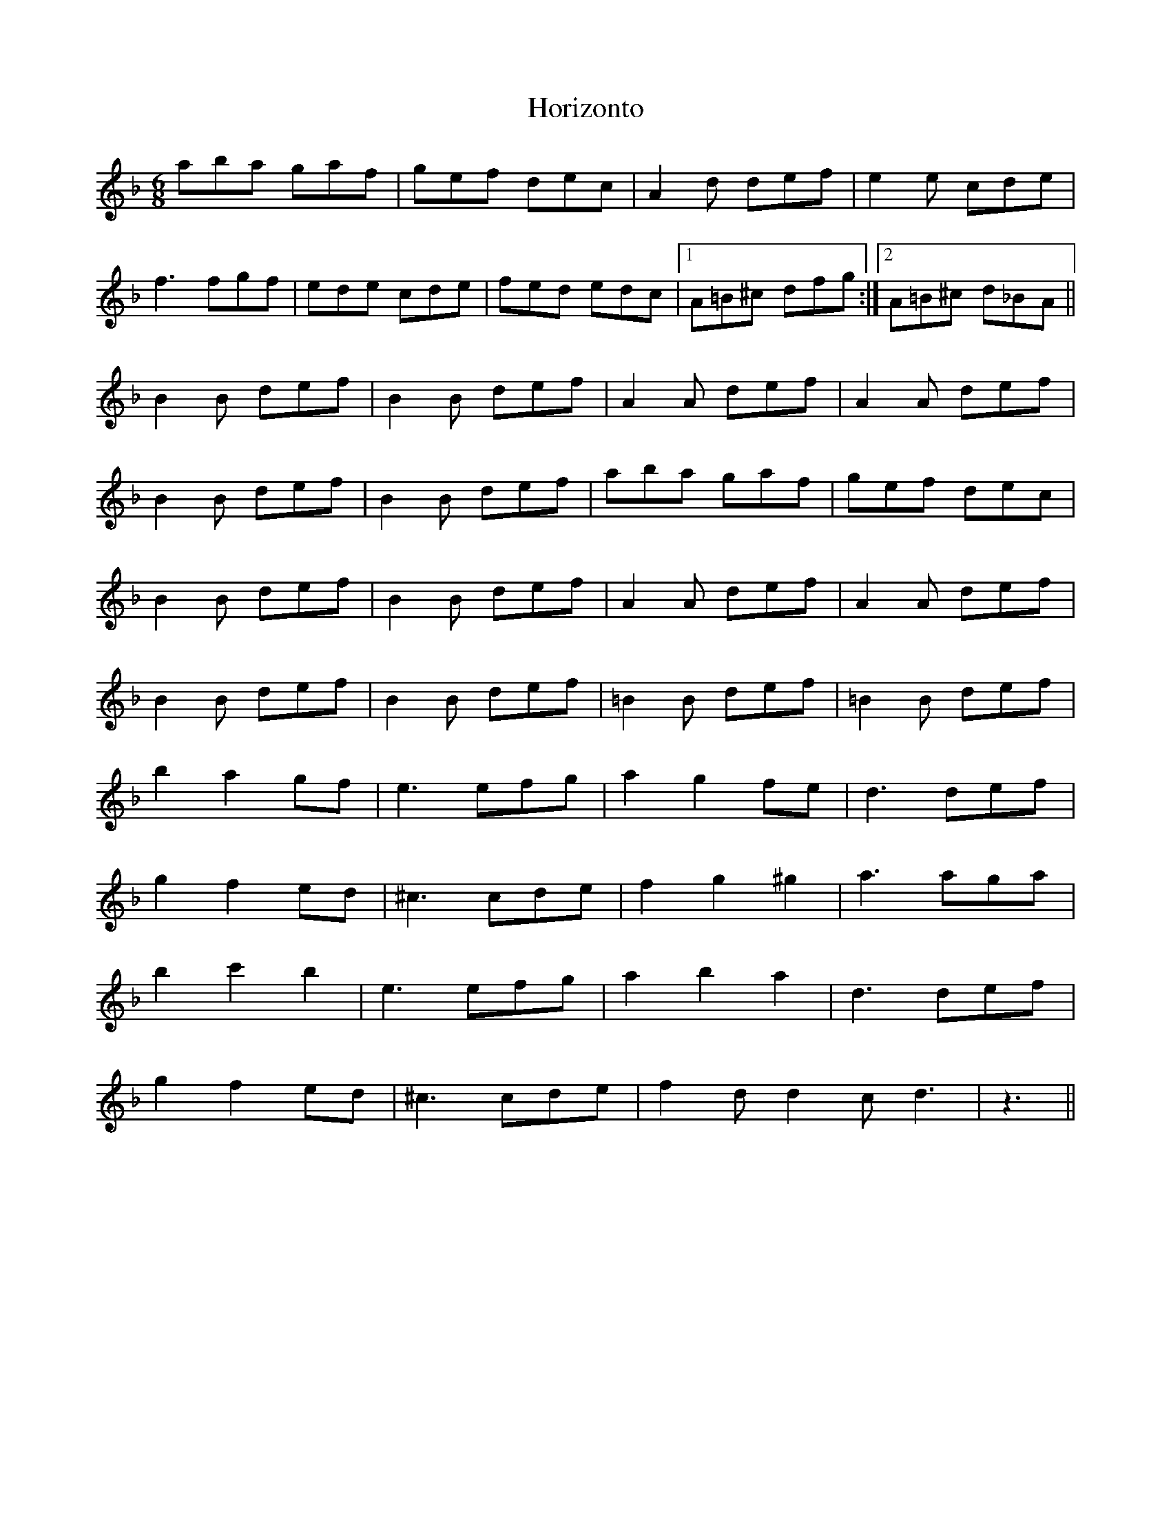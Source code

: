 X: 17848
T: Horizonto
R: jig
M: 6/8
K: Dminor
aba gaf|gef dec|A2d def|e2e cde|
f3 fgf|ede cde|fed edc|1 A=B^c dfg:|2 A=B^c d_BA||
B2B def|B2B def|A2A def|A2A def|
B2B def|B2B def|aba gaf|gef dec|
B2B def|B2B def|A2A def|A2A def|
B2B def|B2B def|=B2B def|=B2B def|
b2a2gf|e3 efg|a2g2fe|d3 def|
g2f2ed|^c3 cde|f2g2^g2|a3 aga|
b2c'2b2|e3 efg|a2b2a2|d3 def|
g2f2ed|^c3 cde|f2d d2c d3|z3||

